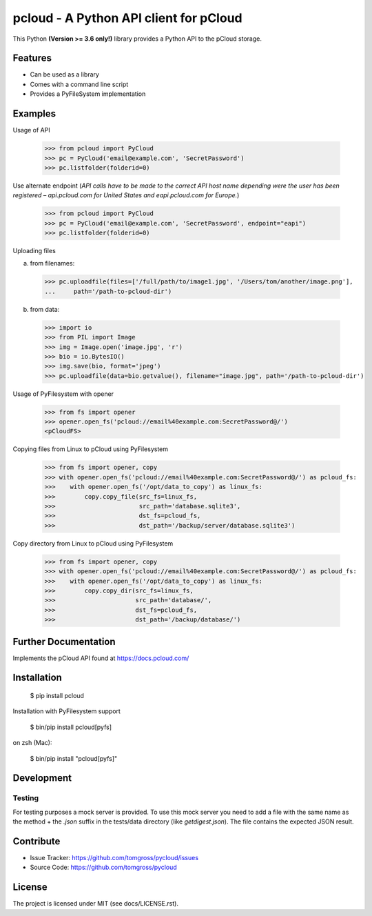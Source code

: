 .. This README is meant for consumption by humans and pypi. Pypi can render rst files so please do not use Sphinx features.
   If you want to learn more about writing documentation, please check out: http://docs.plone.org/about/documentation_styleguide.html
   This text does not appear on pypi or github. It is a comment.

==============================================================================
pcloud - A Python API client for pCloud
==============================================================================

.. image:: https://travis-ci.org/tomgross/pycloud.svg?branch=master
    :target: https://travis-ci.org/tomgross/pycloud

This Python **(Version >= 3.6 only!)** library provides a Python API to the pCloud storage.

Features
--------

- Can be used as a library
- Comes with a command line script
- Provides a PyFileSystem implementation


Examples
--------

Usage of API

 >>> from pcloud import PyCloud
 >>> pc = PyCloud('email@example.com', 'SecretPassword')
 >>> pc.listfolder(folderid=0)

Use alternate endpoint (*API calls have to be made to the correct API host name depending were the user has been
registered – api.pcloud.com for United States and eapi.pcloud.com for Europe.*)

 >>> from pcloud import PyCloud
 >>> pc = PyCloud('email@example.com', 'SecretPassword', endpoint="eapi")
 >>> pc.listfolder(folderid=0)

Uploading files

a) from filenames:

  >>> pc.uploadfile(files=['/full/path/to/image1.jpg', '/Users/tom/another/image.png'],
  ...     path='/path-to-pcloud-dir')

b) from data:

  >>> import io
  >>> from PIL import Image
  >>> img = Image.open('image.jpg', 'r')
  >>> bio = io.BytesIO()
  >>> img.save(bio, format='jpeg')
  >>> pc.uploadfile(data=bio.getvalue(), filename="image.jpg", path='/path-to-pcloud-dir')

Usage of PyFilesystem with opener

  >>> from fs import opener
  >>> opener.open_fs('pcloud://email%40example.com:SecretPassword@/')
  <pCloudFS>

Copying files from Linux to pCloud using PyFilesystem

  >>> from fs import opener, copy
  >>> with opener.open_fs('pcloud://email%40example.com:SecretPassword@/') as pcloud_fs:
  >>>    with opener.open_fs('/opt/data_to_copy') as linux_fs:
  >>>        copy.copy_file(src_fs=linux_fs,
  >>>                       src_path='database.sqlite3',
  >>>                       dst_fs=pcloud_fs,
  >>>                       dst_path='/backup/server/database.sqlite3')

Copy directory from Linux to pCloud using PyFilesystem

  >>> from fs import opener, copy
  >>> with opener.open_fs('pcloud://email%40example.com:SecretPassword@/') as pcloud_fs:
  >>>    with opener.open_fs('/opt/data_to_copy') as linux_fs:
  >>>        copy.copy_dir(src_fs=linux_fs,
  >>>                      src_path='database/',
  >>>                      dst_fs=pcloud_fs,
  >>>                      dst_path='/backup/database/')

Further Documentation
---------------------

Implements the pCloud API found at https://docs.pcloud.com/


Installation
------------

 $ pip install pcloud

Installation with PyFilesystem support

 $ bin/pip install pcloud[pyfs]

on zsh (Mac):

 $ bin/pip install "pcloud[pyfs]"


Development
-----------

Testing
*******

For testing purposes a mock server is provided. To use this mock server
you need to add a file with the same name as the method + the `.json` suffix
in the tests/data directory (like `getdigest.json`).
The file contains the expected JSON result.

Contribute
----------

- Issue Tracker: https://github.com/tomgross/pycloud/issues
- Source Code: https://github.com/tomgross/pycloud

License
-------

The project is licensed under MIT (see docs/LICENSE.rst).
